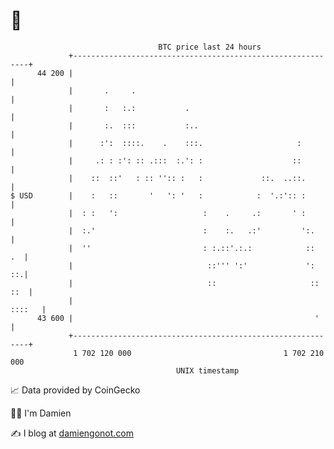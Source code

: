* 👋

#+begin_example
                                    BTC price last 24 hours                    
                +------------------------------------------------------------+ 
         44 200 |                                                            | 
                |       .     .                                              | 
                |       :   :.:           .                                  | 
                |       :.  :::           :..                                | 
                |      :':  ::::.    .    :::.                     :         | 
                |     .: : :': :: .:::  :.': :                    ::         | 
                |    ::  ::'   : :: '':: :   :             ::.  ..::.        | 
   $ USD        |    :   ::       '   ': '   :            :  '.:':: :        | 
                |  : :   ':                   :    .     .:       ' :        | 
                |  :.'                        :    :.   .:'         ':.      | 
                |  ''                         : :.::'.:.:            ::   .  | 
                |                              ::''' ':'             ':   ::.| 
                |                              ::                     :: ::  | 
                |                                                     ::::   | 
         43 600 |                                                      '     | 
                +------------------------------------------------------------+ 
                 1 702 120 000                                  1 702 210 000  
                                        UNIX timestamp                         
#+end_example
📈 Data provided by CoinGecko

🧑‍💻 I'm Damien

✍️ I blog at [[https://www.damiengonot.com][damiengonot.com]]
